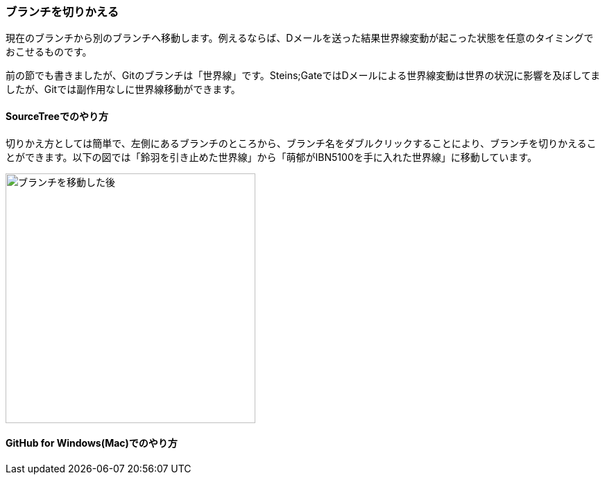 [[git-checkout]]

=== ブランチを切りかえる

現在のブランチから別のブランチへ移動します。例えるならば、Dメールを送った結果世界線変動が起こった状態を任意のタイミングでおこせるものです。

前の節でも書きましたが、Gitのブランチは「世界線」です。Steins;GateではDメールによる世界線変動は世界の状況に影響を及ぼしてましたが、Gitでは副作用なしに世界線移動ができます。

==== SourceTreeでのやり方

切りかえ方としては簡単で、左側にあるブランチのところから、ブランチ名をダブルクリックすることにより、ブランチを切りかえることができます。以下の図では「鈴羽を引き止めた世界線」から「萌郁がIBN5100を手に入れた世界線」に移動しています。

image::ch3/git-checkout.jpg[ブランチを移動した後, 360]

==== GitHub for Windows(Mac)でのやり方
